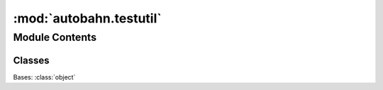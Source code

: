 :mod:`autobahn.testutil`
========================

.. py:module:: autobahn.testutil


Module Contents
---------------

Classes
~~~~~~~

.. autoapisummary::

   autobahn.testutil.FakeTransport



.. class:: FakeTransport


   Bases: :class:`object`

   .. attribute:: _written
      :annotation: = b''

      

   .. attribute:: _open
      :annotation: = True

      

   .. method:: abortConnection(self, *args, **kw)


   .. method:: write(self, msg)


   .. method:: loseConnection(self)


   .. method:: registerProducer(self, producer, streaming)
      :abstractmethod:


   .. method:: unregisterProducer(self)


   .. method:: getPeer(self)


   .. method:: getHost(self)


   .. method:: abort_called(self)



